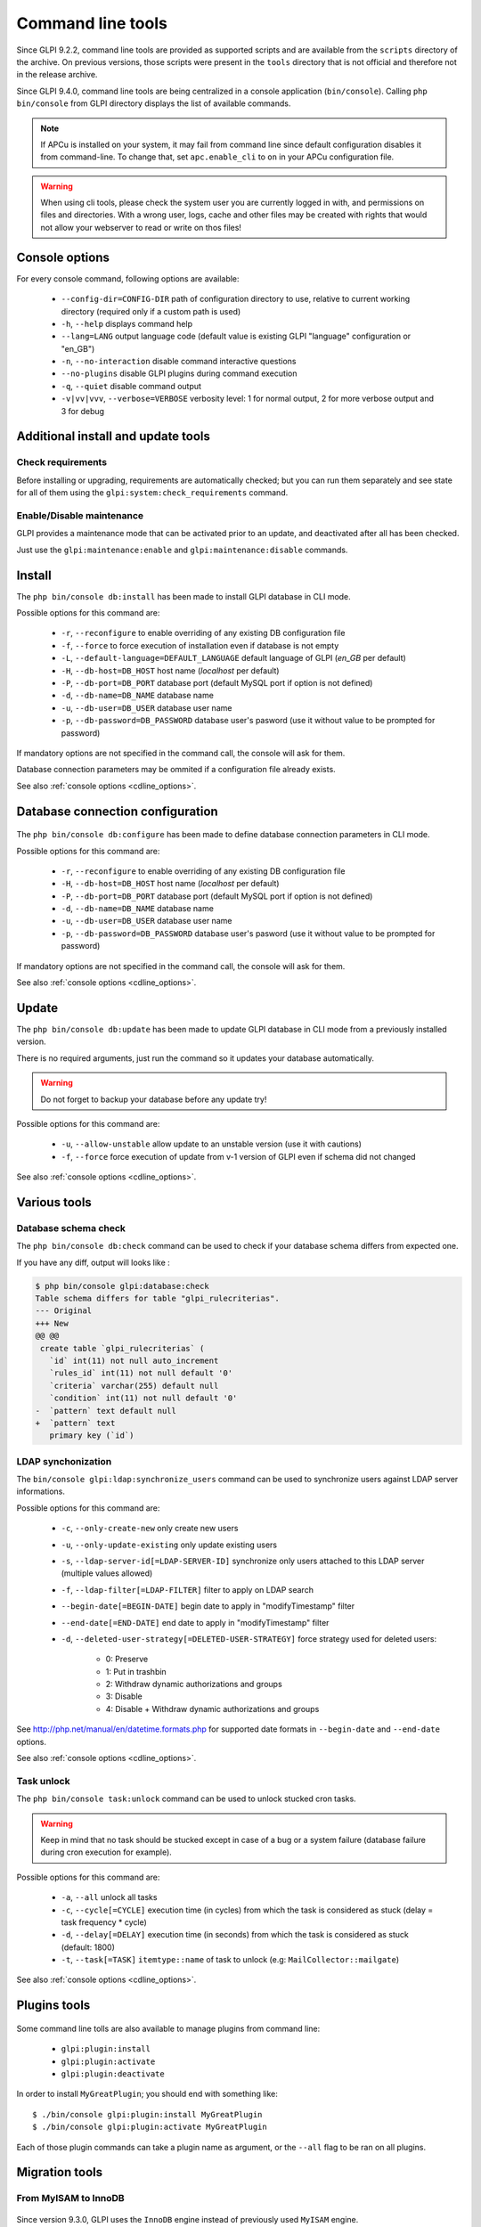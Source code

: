Command line tools
==================

Since GLPI 9.2.2, command line tools are provided as supported scripts and are available from the ``scripts`` directory of the archive. On previous versions, those scripts were present in the ``tools`` directory that is not official and therefore not in the release archive.

Since GLPI 9.4.0, command line tools are being centralized in a console application (``bin/console``).
Calling ``php bin/console`` from GLPI directory displays the list of available commands.

.. note::

   If APCu is installed on your system, it may fail from command line since default configuration disables it from command-line. To change that, set ``apc.enable_cli`` to ``on`` in your APCu configuration file.

.. warning::

   When using cli tools, please check the system user you are currently logged in with, and permissions on files and directories. With a wrong user, logs, cache and other files may be created with rights that would not allow your webserver to read or write on thos files!

.. _cdline_options:

Console options
---------------

For every console command, following options are available:

 * ``--config-dir=CONFIG-DIR`` path of configuration directory to use, relative to current working directory (required only if a custom path is used)
 * ``-h``, ``--help`` displays command help
 * ``--lang=LANG`` output language code (default value is existing GLPI "language" configuration or "en_GB")
 * ``-n``, ``--no-interaction`` disable command interactive questions
 * ``--no-plugins`` disable GLPI plugins during command execution
 * ``-q``, ``--quiet`` disable command output
 * ``-v|vv|vvv``, ``--verbose=VERBOSE`` verbosity level: 1 for normal output, 2 for more verbose output and 3 for debug

.. _cdline_install:

Additional install and update tools
-----------------------------------

Check requirements
^^^^^^^^^^^^^^^^^^

Before installing or upgrading, requirements are automatically checked; but you can run them separately and see state for all of them using the ``glpi:system:check_requirements`` command.

Enable/Disable maintenance
^^^^^^^^^^^^^^^^^^^^^^^^^^^

GLPI provides a maintenance mode that can be activated prior to an update, and deactivated after all has been checked.

Just use the ``glpi:maintenance:enable`` and ``glpi:maintenance:disable`` commands.

Install
-------

The ``php bin/console db:install`` has been made to install GLPI database in CLI mode.

Possible options for this command are:

 * ``-r``, ``--reconfigure`` to enable overriding of any existing DB configuration file
 * ``-f``, ``--force`` to force execution of installation even if database is not empty
 * ``-L``, ``--default-language=DEFAULT_LANGUAGE`` default language of GLPI (`en_GB` per default)
 * ``-H``, ``--db-host=DB_HOST`` host name (`localhost` per default)
 * ``-P``, ``--db-port=DB_PORT`` database port (default MySQL port if option is not defined)
 * ``-d``, ``--db-name=DB_NAME`` database name
 * ``-u``, ``--db-user=DB_USER`` database user name
 * ``-p``, ``--db-password=DB_PASSWORD`` database user's pasword (use it without value to be prompted for password)

If mandatory options are not specified in the command call, the console will ask for them.

Database connection parameters may be ommited if a configuration file already exists.

See also :ref:`console options <cdline_options>`.

Database connection configuration
---------------------------------

   .. versionadded:: 9.5.0

The ``php bin/console db:configure`` has been made to define database connection parameters in CLI mode.

Possible options for this command are:

 * ``-r``, ``--reconfigure`` to enable overriding of any existing DB configuration file
 * ``-H``, ``--db-host=DB_HOST`` host name (`localhost` per default)
 * ``-P``, ``--db-port=DB_PORT`` database port (default MySQL port if option is not defined)
 * ``-d``, ``--db-name=DB_NAME`` database name
 * ``-u``, ``--db-user=DB_USER`` database user name
 * ``-p``, ``--db-password=DB_PASSWORD`` database user's pasword (use it without value to be prompted for password)

If mandatory options are not specified in the command call, the console will ask for them.

See also :ref:`console options <cdline_options>`.

.. _cdline_update:

Update
------

The ``php bin/console db:update`` has been made to update GLPI database in CLI mode from a previously installed version.

There is no required arguments, just run the command so it updates your database automatically.

.. warning::

   Do not forget to backup your database before any update try!

Possible options for this command are:

 * ``-u``, ``--allow-unstable`` allow update to an unstable version (use it with cautions)
 * ``-f``, ``--force`` force execution of update from v-1 version of GLPI even if schema did not changed

See also :ref:`console options <cdline_options>`.

Various tools
--------------

Database schema check
^^^^^^^^^^^^^^^^^^^^^
The ``php bin/console db:check`` command can be used to check if your database schema differs from expected one.

If you have any diff, output will looks like :

.. code-block:: none

    $ php bin/console glpi:database:check
    Table schema differs for table "glpi_rulecriterias".
    --- Original
    +++ New
    @@ @@
     create table `glpi_rulecriterias` (
       `id` int(11) not null auto_increment
       `rules_id` int(11) not null default '0'
       `criteria` varchar(255) default null
       `condition` int(11) not null default '0'
    -  `pattern` text default null
    +  `pattern` text
       primary key (`id`)

LDAP synchonization
^^^^^^^^^^^^^^^^^^^

The ``bin/console glpi:ldap:synchronize_users`` command can be used to synchronize users against LDAP server informations.

Possible options for this command are:

 * ``-c``, ``--only-create-new`` only create new users
 * ``-u``, ``--only-update-existing`` only update existing users
 * ``-s``, ``--ldap-server-id[=LDAP-SERVER-ID]`` synchronize only users attached to this LDAP server (multiple values allowed)
 * ``-f``, ``--ldap-filter[=LDAP-FILTER]`` filter to apply on LDAP search
 * ``--begin-date[=BEGIN-DATE]`` begin date to apply in "modifyTimestamp" filter
 * ``--end-date[=END-DATE]`` end date to apply in "modifyTimestamp" filter
 * ``-d``, ``--deleted-user-strategy[=DELETED-USER-STRATEGY]`` force strategy used for deleted users:

    * 0: Preserve
    * 1: Put in trashbin
    * 2: Withdraw dynamic authorizations and groups
    * 3: Disable
    * 4: Disable + Withdraw dynamic authorizations and groups

See http://php.net/manual/en/datetime.formats.php for supported date formats in ``--begin-date`` and ``--end-date`` options.

See also :ref:`console options <cdline_options>`.

Task unlock
^^^^^^^^^^^

The ``php bin/console task:unlock`` command can be used to unlock stucked cron tasks.

.. warning::

   Keep in mind that no task should be stucked except in case of a bug or a system failure (database failure during cron execution for example).

Possible options for this command are:

 * ``-a``, ``--all`` unlock all tasks
 * ``-c``, ``--cycle[=CYCLE]`` execution time (in cycles) from which the task is considered as stuck (delay = task frequency * cycle)
 * ``-d``, ``--delay[=DELAY]`` execution time (in seconds) from which the task is considered as stuck (default: 1800)
 * ``-t``, ``--task[=TASK]`` ``itemtype::name`` of task to unlock (e.g: ``MailCollector::mailgate``)

See also :ref:`console options <cdline_options>`.

Plugins tools
-------------

    .. versionadded:: 9.5

Some command line tolls are also available to manage plugins from command line:

 * ``glpi:plugin:install``
 * ``glpi:plugin:activate``
 * ``glpi:plugin:deactivate``

In order to install ``MyGreatPlugin``; you should end with something like:

::

   $ ./bin/console glpi:plugin:install MyGreatPlugin
   $ ./bin/console glpi:plugin:activate MyGreatPlugin

Each of those plugin commands can take a plugin name as argument, or the ``--all`` flag to be ran on all plugins.

Migration tools
---------------

From MyISAM to InnoDB
^^^^^^^^^^^^^^^^^^^^^

   .. versionadded:: 9.3.0

Since version 9.3.0, GLPI uses the ``InnoDB`` engine instead of previously used ``MyISAM`` engine.

The ``php bin/console glpi:migration:myisam_to_innodb`` command can be used to migrate exiting tables to ``InnoDB`` engine.

Missing timestamps builder
^^^^^^^^^^^^^^^^^^^^^^^^^^

   .. versionadded:: 9.1.0

Prior to GLPI 9.1.0, fields corresponding to creation and modification dates were not existing.

The ``php bin/console glpi:migration:build_missing_timestamps`` command can be used to rebuild missing values using available logs.

Use timestamp data type
^^^^^^^^^^^^^^^^^^^^^^^

   .. versionadded:: 9.5.0

Many date fields were using the ``DATETIME`` type, but this does not allow to rely on timezones. Timezone support requires all fields to use ``TIMESTAMP`` data type, but this query can be very long and therefore is not included in the standard update process.

Using the ``glpi:migration:timestamps`` command will change those fields to the correct data type, but read :doc:`documentation on timezones <timezones>` before.

.. warning::

   Ensure to backup your database before!

Migrate Domains plugin
^^^^^^^^^^^^^^^^^^^^^^

   .. versionadded:: 9.5.0

Domains in GLPI have evolved from a simple dropdown to a more complex object, including records management among others. Therefore, the Domains plugins feature are now included in core.

To migrate your plugin data; use the ``glpi:migration:domains_plugin_to_core`` command. Presence of the plugin is mandatory so checks can be run, you can use the ``--without-plugin`` switch but this is not recommended. If you were using an older version of the plugin than the one required, you can use the ``--update-plugin`` flag.

At the end, all domains types, domains and item relations will be migrated in core tables.

Migrate Racks plugin
^^^^^^^^^^^^^^^^^^^^^^

   .. versionadded:: 9.5.0

Since GLPI 9.3.0, data center infrastructure management is available as a core feature. A migration script from Racks plugin was provided inside the ``scripts`` directory.
Since GLPI 9.5.0, this migration script has been refactored and moved inside the CLI console.

To migrate your plugin data; use the ``glpi:migration:racks_plugin_to_core`` command. Presence of the plugin is mandatory so checks can be run, you can use the ``--without-plugin`` switch but this is not recommended. If you were using an older version of the plugin than the one required, you can use the ``--update-plugin`` flag.
